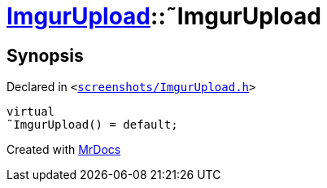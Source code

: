 [#ImgurUpload-2destructor]
= xref:ImgurUpload.adoc[ImgurUpload]::&tilde;ImgurUpload
:relfileprefix: ../
:mrdocs:


== Synopsis

Declared in `&lt;https://github.com/PrismLauncher/PrismLauncher/blob/develop/launcher/screenshots/ImgurUpload.h#L61[screenshots&sol;ImgurUpload&period;h]&gt;`

[source,cpp,subs="verbatim,replacements,macros,-callouts"]
----
virtual
&tilde;ImgurUpload() = default;
----



[.small]#Created with https://www.mrdocs.com[MrDocs]#
